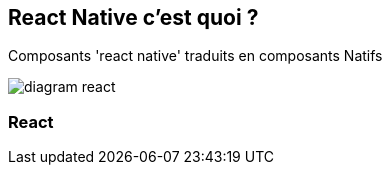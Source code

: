 == React Native c'est quoi ?
[.notes]
--
Composants 'react native' traduits en composants Natifs
--
image::images/diagram-react.svg[]

=== React